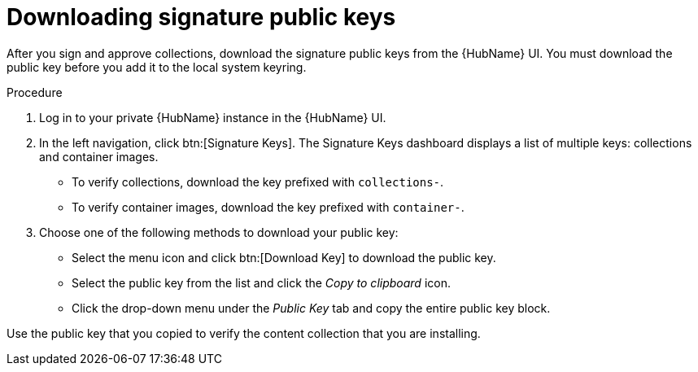 //this module appears in assembly-collections-and-content-signing-in-pah

[id="proc-downloading-signature-public-keys"]

= Downloading signature public keys

After you sign and approve collections, download the signature public keys from the {HubName} UI. You must download the public key before you add it to the local system keyring.

.Procedure

. Log in to your private {HubName} instance in the {HubName} UI.

. In the left navigation, click btn:[Signature Keys]. The Signature Keys dashboard displays a list of multiple keys: collections and container images.

* To verify collections, download the key prefixed with `collections-`.
* To verify container images, download the key prefixed with `container-`.


. Choose one of the following methods to download your public key:

* Select the menu icon and click btn:[Download Key] to download the public key.
* Select the public key from the list and click the _Copy to clipboard_ icon.
* Click the drop-down menu under the _Public Key_ tab and copy the entire public key block.

Use the public key that you copied to verify the content collection that you are installing.
